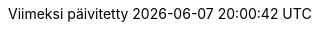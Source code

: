 // Finnish translation by Tero Hänninen
:appendix-caption: Liitteet
:appendix-refsig: {appendix-caption}
:caution-caption: Huom
//:chapter-label: ???
//:chapter-refsig: {chapter-label}
:example-caption: Esimerkki
:figure-caption: Kuvio
:important-caption: Tärkeää
:last-update-label: Viimeksi päivitetty
ifdef::listing-caption[:listing-caption: Listaus]
:manname-title: NIMI
:note-caption: Huomio
//:part-refsig: ???
ifdef::preface-title[:preface-title: Esipuhe]
//:section-refsig: ???
:table-caption: Taulukko
:tip-caption: Vinkki
:toc-title: Sisällysluettelo
:untitled-label: Nimetön
:version-label: Versio
:warning-caption: Varoitus
